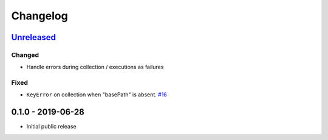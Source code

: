 .. _changelog:

Changelog
=========

`Unreleased`_
-------------

Changed
~~~~~~~

- Handle errors during collection / executions as failures

Fixed
~~~~~

- ``KeyError`` on collection when "basePath" is absent. `#16`_

0.1.0 - 2019-06-28
------------------

- Initial public release

.. _Unreleased: https://github.com/kiwicom/schemathesis/compare/0.1.0...HEAD

.. _#16: https://github.com/kiwicom/schemathesis/issues/16
